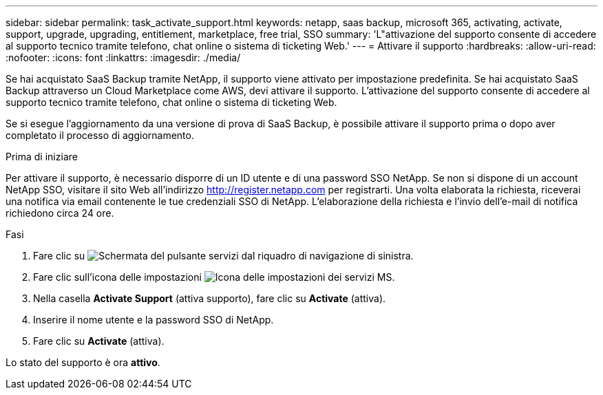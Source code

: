 ---
sidebar: sidebar 
permalink: task_activate_support.html 
keywords: netapp, saas backup, microsoft 365, activating, activate, support, upgrade, upgrading, entitlement, marketplace, free trial, SSO 
summary: 'L"attivazione del supporto consente di accedere al supporto tecnico tramite telefono, chat online o sistema di ticketing Web.' 
---
= Attivare il supporto
:hardbreaks:
:allow-uri-read: 
:nofooter: 
:icons: font
:linkattrs: 
:imagesdir: ./media/


[role="lead"]
Se hai acquistato SaaS Backup tramite NetApp, il supporto viene attivato per impostazione predefinita. Se hai acquistato SaaS Backup attraverso un Cloud Marketplace come AWS, devi attivare il supporto. L'attivazione del supporto consente di accedere al supporto tecnico tramite telefono, chat online o sistema di ticketing Web.

Se si esegue l'aggiornamento da una versione di prova di SaaS Backup, è possibile attivare il supporto prima o dopo aver completato il processo di aggiornamento.

.Prima di iniziare
Per attivare il supporto, è necessario disporre di un ID utente e di una password SSO NetApp. Se non si dispone di un account NetApp SSO, visitare il sito Web all'indirizzo http://register.netapp.com[] per registrarti. Una volta elaborata la richiesta, riceverai una notifica via email contenente le tue credenziali SSO di NetApp. L'elaborazione della richiesta e l'invio dell'e-mail di notifica richiedono circa 24 ore.

.Fasi
. Fare clic su image:services.gif["Schermata del pulsante servizi"] dal riquadro di navigazione di sinistra.
. Fare clic sull'icona delle impostazioni image:configure_icon.gif["Icona delle impostazioni dei servizi MS"].
. Nella casella *Activate Support* (attiva supporto), fare clic su *Activate* (attiva).
. Inserire il nome utente e la password SSO di NetApp.
. Fare clic su *Activate* (attiva).


Lo stato del supporto è ora *attivo*.
